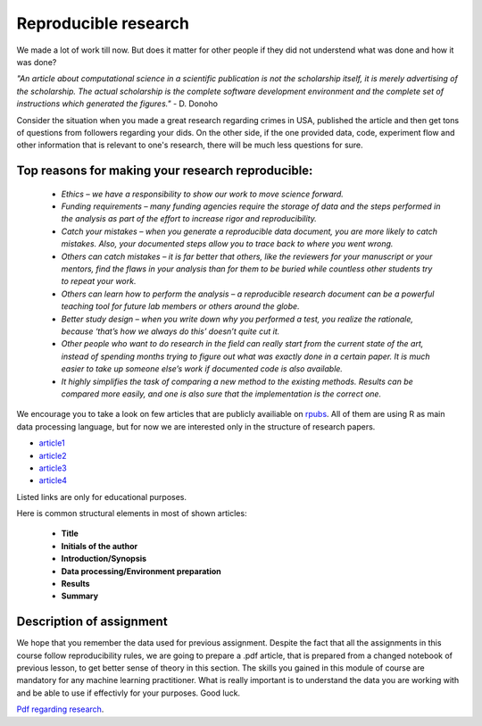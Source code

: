 Reproducible research
^^^^^^^^^^^^^^^^^^^^^

| We made a lot of work till now. But does it matter for other people if they did not understend what was done and how it was done?

*"An article about computational science in a scientific publication is not the scholarship itself, it is merely advertising of the scholarship. The actual scholarship is the complete software development environment and the complete set of instructions which generated the figures."* - D. Donoho

| Consider the situation when you made a great research regarding crimes in USA, published the article and then get tons of questions from followers regarding your dids. On the other side, if the one provided data, code, experiment flow and other information that is relevant to one's research, there will be much less questions for sure.


Top reasons for making your research reproducible:
=================================================

 * *Ethics – we have a responsibility to show our work to move science forward.*
 * *Funding requirements – many funding agencies require the storage of data and the steps performed in the analysis as part of the effort to increase rigor and reproducibility.*
 * *Catch your mistakes – when you generate a reproducible data document, you are more likely to catch mistakes. Also, your documented steps allow you to trace back to where you went wrong.*
 * *Others can catch mistakes – it is far better that others, like the reviewers for your manuscript or your mentors, find the flaws in your analysis than for them to be buried while countless other students try to repeat your work.*
 * *Others can learn how to perform the analysis – a reproducible research document can be a powerful teaching tool for future lab members or others around the globe.*
 * *Better study design – when you write down why you performed a test, you realize the rationale, because ‘that’s how we always do this’ doesn’t quite cut it.*
 * *Other people who want to do research in the field can really start from the current state of the art, instead of spending months trying to figure out what was exactly done in a certain paper. It is much easier to take up someone else’s work if documented code is also available.*
 * *It highly simplifies the task of comparing a new method to the existing methods. Results can be compared more easily, and one is also sure that the implementation is the correct one.*

We encourage you to take a look on few articles that are publicly availiable on `rpubs <https://rpubs.com/>`_. All of them are using R as main data processing language, but for now we are interested only in the structure of research papers. 

* `article1 <https://rpubs.com/karthikchawala/303796/>`_
* `article2 <https://rpubs.com/Kallibek/459818/>`_
* `article3 <https://rpubs.com/gcctang1/271126/>`_
* `article4 <https://www.rpubs.com/michelsone/Research_Project_2/>`_

Listed links are only for educational purposes.

Here is common structural elements in most of shown articles:

 * **Title**
 * **Initials of the author**
 * **Introduction/Synopsis**
 * **Data processing/Environment preparation**
 * **Results**
 * **Summary**

Description of assignment
=========================

We hope that you remember the data used for previous assignment. Despite the fact that all the assignments in this course follow reproducibility rules, we are going to prepare a .pdf article, that is prepared from a changed notebook of previous lesson, to get better sense of theory in this section. The skills you gained in this module of course are mandatory for any machine learning practitioner. What is really important is to understand the data you are working with and be able to use if effectivly for your purposes. Good luck.

.. image:: https://colab.research.google.com/assets/colab-badge.svg
  :target: https://colab.research.google.com/github/HikkaV/DS-ML-Courses/blob/master/assignments/data_science/assignment_3_reproducible_research/reproducible_research.ipynb
  :width: 150
  :align: right
  :alt:  Assignment 1

`Pdf regarding research <https://raw.githubusercontent.com/HikkaV/VNTU-ML-Courses/master/assignments/data_science/files/reproducible_research.pdf>`_.

